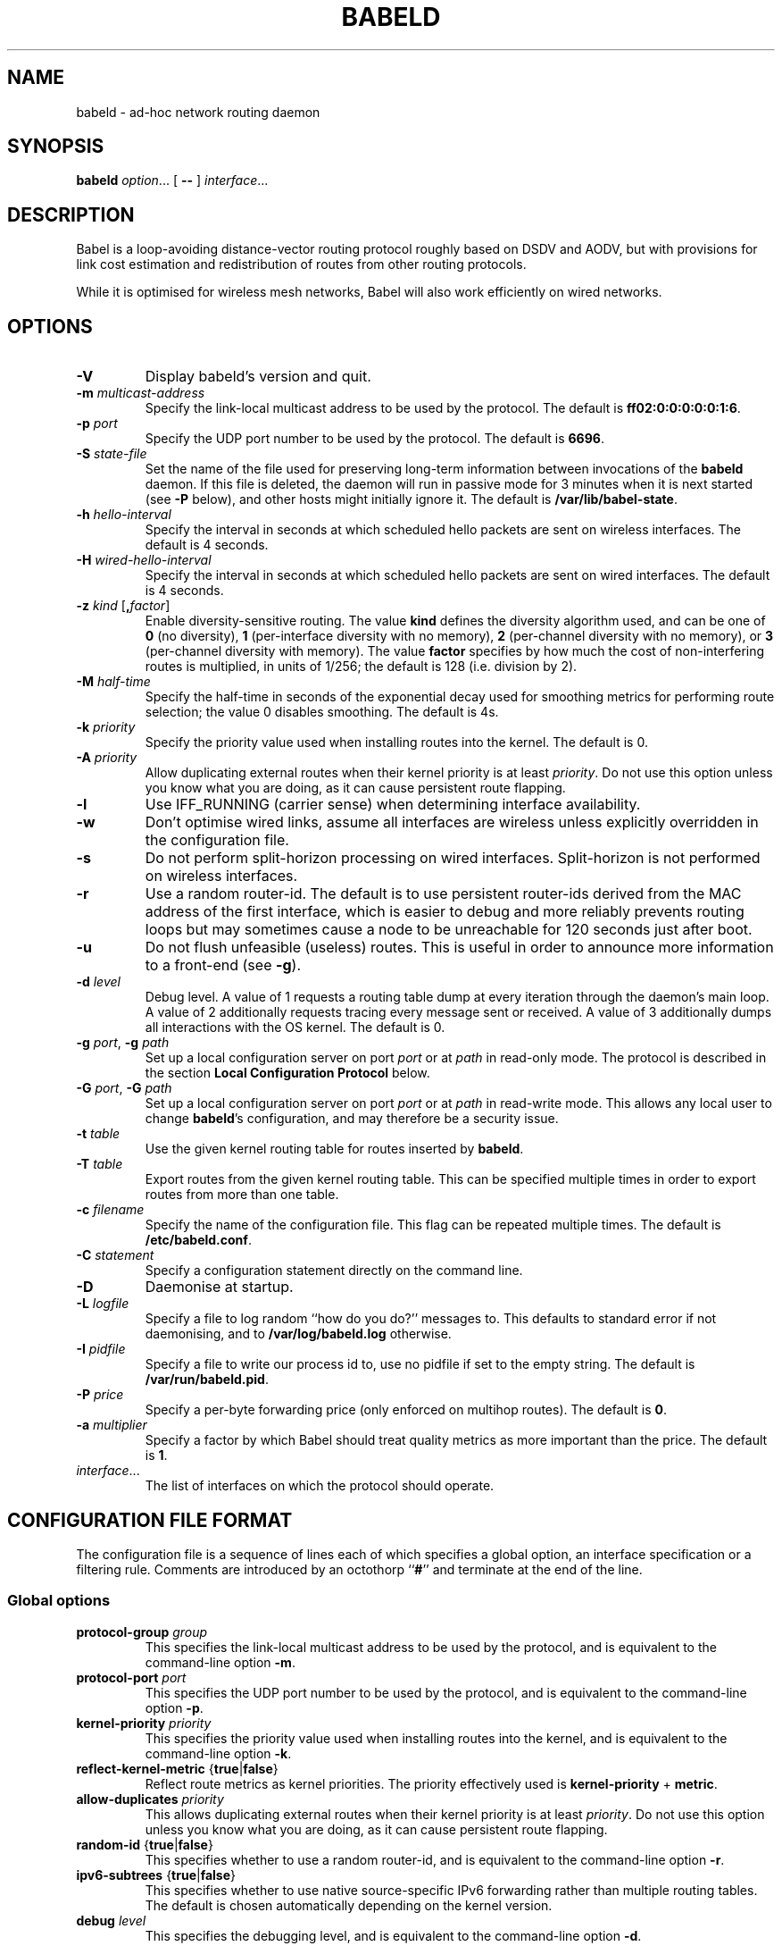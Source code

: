 .TH BABELD 8
.SH NAME
babeld \- ad-hoc network routing daemon
.SH SYNOPSIS
.B babeld
.IR option ...
[
.B \-\-
]
.IR interface ...
.SH DESCRIPTION
Babel is a loop-avoiding distance-vector routing protocol roughly
based on DSDV and AODV, but with provisions for link cost estimation
and redistribution of routes from other routing protocols.

While it is optimised for wireless mesh networks, Babel will also work
efficiently on wired networks.
.SH OPTIONS
.TP
.BI \-V
Display babeld's version and quit.
.TP
.BI \-m " multicast-address"
Specify the link-local multicast address to be used by the protocol.
The default is
.BR ff02:0:0:0:0:0:1:6 .
.TP
.BI \-p " port"
Specify the UDP port number to be used by the protocol.  The default is
.BR 6696 .
.TP
.BI \-S " state-file"
Set the name of the file used for preserving long-term information
between invocations of the
.B babeld
daemon.  If this file is deleted, the daemon will run in passive mode
for 3 minutes when it is next started (see
.B -P
below), and other hosts might initially ignore it.  The default is
.BR /var/lib/babel-state .
.TP
.BI \-h " hello-interval"
Specify the interval in seconds at which scheduled hello packets are
sent on wireless interfaces.  The default is 4 seconds.
.TP
.BI \-H " wired-hello-interval"
Specify the interval in seconds at which scheduled hello packets are
sent on wired interfaces.  The default is 4 seconds.
.TP
.BI \-z " kind" " \fR[\fB," factor "\fR]"
Enable diversity-sensitive routing.  The value
.B kind
defines the diversity algorithm used, and can be one of
.B 0
(no diversity),
.B 1
(per-interface diversity with no memory),
.B 2
(per-channel diversity with no memory),
or
.B 3
(per-channel diversity with memory).
The value
.B factor
specifies by how much the cost of non-interfering routes is multiplied,
in units of 1/256; the default is 128 (i.e. division by 2).
.TP
.BI \-M " half-time"
Specify the half-time in seconds of the exponential decay used for
smoothing metrics for performing route selection; the value 0 disables
smoothing.  The default is 4s.
.TP
.BI \-k " priority"
Specify the priority value used when installing routes into the kernel.
The default is 0.
.TP
.BI \-A " priority"
Allow duplicating external routes when their kernel priority is at least
.IR priority .
Do not use this option unless you know what you are doing, as it can cause
persistent route flapping.
.TP
.B \-l
Use IFF_RUNNING (carrier sense) when determining interface availability.
.TP
.B \-w
Don't optimise wired links, assume all interfaces are wireless unless
explicitly overridden in the configuration file.
.TP
.B \-s
Do not perform split-horizon processing on wired interfaces.
Split-horizon is not performed on wireless interfaces.
.TP
.B \-r
Use a random router-id.  The default is to use persistent router-ids
derived from the MAC address of the first interface, which is easier
to debug and more reliably prevents routing loops but may sometimes
cause a node to be unreachable for 120 seconds just after boot.
.TP
.B \-u
Do not flush unfeasible (useless) routes.  This is useful in order to
announce more information to a front-end (see
.BR \-g ).
.TP
.BI \-d " level"
Debug level.  A value of 1 requests a routing table dump at every
iteration through the daemon's main loop.  A value of 2 additionally
requests tracing every message sent or received.  A value of
3 additionally dumps all interactions with the OS kernel.  The default
is 0.
.TP
.BI \-g " port\fR,\fP" " \-g" " path"
Set up a local configuration server on port
.I port
or at
.I path
in read-only mode.  The protocol is described in the section
.B Local Configuration Protocol
below.
.TP
.BI \-G " port\fR,\fP" " \-G" " path"
Set up a local configuration server on port
.I port
or at
.I path
in read-write mode.  This allows any local user to change
.BR babeld 's
configuration, and may therefore be a security issue.
.TP
.BI \-t " table"
Use the given kernel routing table for routes inserted by
.BR babeld .
.TP
.BI \-T " table"
Export routes from the given kernel routing table. This can be
specified multiple times in order to export routes from more than one
table.
.TP
.BI \-c " filename"
Specify the name of the configuration file.  This flag can be repeated
multiple times.  The default is
.BR /etc/babeld.conf .
.TP
.BI \-C " statement"
Specify a configuration statement directly on the command line.
.TP
.B \-D
Daemonise at startup.
.TP
.BI \-L " logfile"
Specify a file to log random ``how do you do?'' messages to.  This
defaults to standard error if not daemonising, and to
.B /var/log/babeld.log
otherwise.
.TP
.BI \-I " pidfile"
Specify a file to write our process id to, use no pidfile if set to the
empty string.  The default is
.BR /var/run/babeld.pid .
.TP
.BI \-P " price"
Specify a per-byte forwarding price (only enforced on multihop
routes).  The default is
.BR 0 .
.TP
.BI \-a " multiplier"
Specify a factor by which Babel should treat quality metrics as more important
than the price.  The default is
.BR 1 .
.TP
.IR interface ...
The list of interfaces on which the protocol should operate.
.SH CONFIGURATION FILE FORMAT
The configuration file is a sequence of lines each of which specifies
a global option, an interface specification or a filtering
rule.  Comments are introduced by an octothorp
.RB `` # ''
and terminate at the end of the line.
.SS Global options
.TP
.BI protocol-group " group"
This specifies the link-local multicast address to be used by the
protocol, and is equivalent to the command-line option
.BR \-m .
.TP
.BI protocol-port " port"
This specifies the UDP port number to be used by the protocol, and is equivalent to the command-line option
.BR \-p .
.TP
.BI kernel-priority " priority"
This specifies the priority value used when installing routes into the
kernel, and is equivalent to the command-line option
.BR \-k .
.TP
.BR reflect-kernel-metric " {" true | false }
Reflect route metrics as kernel priorities.  The priority effectively used
is
.B kernel-priority
+
.BR metric .
.TP
.BI allow-duplicates " priority"
This allows duplicating external routes when their kernel priority is
at least
.IR priority .
Do not use this option unless you know what you are doing, as it can
cause persistent route flapping.
.TP
.BR random-id " {" true | false }
This specifies whether to use a random router-id, and is
equivalent to the command-line option
.BR \-r .
.TP
.BR ipv6-subtrees " {" true | false }
This specifies whether to use native source-specific IPv6 forwarding
rather than multiple routing tables.  The default is chosen automatically
depending on the kernel version.
.TP
.BI debug " level"
This specifies the debugging level, and is equivalent to the command-line
option
.BR \-d .
.TP
.BI local-port " port"
This specifies the TCP port on which
.B babeld
will listen for connections from a configuration client in read-only mode,
and is equivalent to the command-line option
.BR \-g .
.TP
.BI local-port-readwrite " port"
This specifies the TCP port on which
.B babeld
will listen for connections from a configuration client in read-write mode,
and is equivalent to the command-line option
.BR \-G .
This allows any local user to change
.BR babeld 's
configuration, and may therefore be a security issue.
.TP
.BI local-path " path"
This specifies the filesystem path to a socket on which
.B babeld
will listen for connections from a configuration client in read-only mode,
and is equivalent to the command-line option
.BR \-g .
.TP
.BI local-path-readwrite " path"
This specifies the filesystem path to a socket on which
.B babeld
will listen for connections from a configuration client in read-write mode,
and is equivalent to the command-line option
.BR \-G .
Any user with write access to that socket will be able to change
.BR babeld 's
configuration.
.TP
.BI export-table " table"
This specifies the kernel routing table to use for routes inserted by
.BR babeld ,
and is equivalent to the command-line option
.BR \-t .
.TP
.BI import-table " table"
This specifies a kernel routing table from which routes are
redistributed by
.BR babeld ,
and can be specified multiple times with a cumulative effect.  This is
equivalent to the command-line option
.BR \-T .
.TP
.BR link-detect " {" true | false }
This specifies whether to use carrier sense for determining interface
availability, and is equivalent to the command-line option
.BR \-l .
.TP
.BR diversity " {" true | false | "\fIkind\fB" }
This specifies the diversity algorithm to use;
.B true
is equivalent to
.I kind
3.  The default is
.B false
(do not use any diversity algorithm).
.TP
.BI diversity-factor " factor"
This specifies by how much the cost of non-interfering routes should
be multiplied, in units of 1/256.  The default is 128 (division by 2).
.TP
.BI smoothing-half-life " seconds"
This specifies the half-life in seconds of the exponential decay used
for smoothing metrics for performing route selection, and is
equivalent to the command-line option
.BR \-M .
.TP
.BR daemonise " {" true | false }
This specifies whether to daemonize at startup, and is equivalent to
the command-line option
.BR \-D .
.TP
.BR skip-kernel-setup " {" true | false }
If this flag is set, no kernel (sysctl) setup is performed on startup. This can
be useful when running in environments where system permissions prevent setting
kernel parameters, for instance inside a Linux container.
.TP
.BI router-id " id"
Specify the router-id explicitly, as a modified EUI-64 or a MAC-48
address.  If two nodes have the same router-id, bad things will happen.
Don't use this option unless you know what you are doing.
.TP
.BI state-file " filename"
This specifies the name of the file used for preserving long-term
information between invocations of the
.B babeld
daemon, and is equivalent to the command-line option
.BR \-S .
.TP
.BI log-file " filename"
This specifies the name of the file used to log random messages to,
and is equivalent to the command-line option
.BR \-L .
.TP
.BI pid-file " filename"
This specifies the name of the file to which
.B babeld
writes out its process id, and is equivalent to the command-line option
.BR \-I .
.TP
.BI first-table-number " table"
This specifies the index of the first routing table to use for
source-specific routes.  The default is 10.
.TP
.BI first-rule-priority " priority"
This specifies smallest (highest) rule priority used with source-specific
routes.  The default is 100.
.SS Interface configuration
An interface is configured by a line with the following format:
.IP
.B interface
.I name
.RI [ parameter ...]
.PP
where
.I name
is the name of the interface (something like
.BR eth0 ).
The default value of an interface parameter can be specified changed
by a line of the form
.IP
.B default
.RI [ parameter ...]
.PP

Each
.I parameter
can be one of:
.TP
.BR type " {" auto | wired | wireless | tunnel }

The default is
.B auto
unless the
.B \-w
command-line flag was specified.
.TP
.BR link\-quality " {" true | false | auto }
This specifies whether link quality estimation should be performed on this
interface.  The default is to perform link quality estimation on wireless
interfaces only.
.TP
.BR split\-horizon " {" true | false | auto }
This specifies whether to perform split-horizon processing on this
interface.  The default is to perform split-horizon processing on
on wired interfaces, unless the
.B \-s
flag was set.
.TP
.BI rxcost " cost"
This defines the cost of receiving frames on the given interface under
ideal conditions (no packet loss); how this relates to the actual cost
used for computing metrics of routes going through this interface depends
on whether link quality estimation is being done.  The default is 256 if
the interface is wireless, and 96 otherwise.
.TP
.BI channel " channel"
Sets the channel for this interface.  The value
.I channel
can be either an integer, or one of the strings
.B interfering
or
.BR noninterfering .
The default is to autodetect the channel number for wireless interfaces,
and
.B noninterfering
for other interfaces.
.TP
.BR faraway " {" true | false }
This specifies whether the network is "far away", in the sense that
networks behind it don't interfere with networks in front of it.  By
default, networks are not far away.
.TP
.BI hello\-interval " interval"
This defines the interval between hello packets sent on this interface.
The default is specified with the
.B \-h
and
.B \-H
command-line flags.
.TP
.BI update\-interval " interval"
This defines the interval between full routing table dumps sent on this
interface; since Babel uses triggered updates and doesn't count to
infinity, this can be set to a fairly large value, unless significant
packet loss is expected.  The default is four times the hello interval.
.TP
.BR enable\-timestamps " {" true | false }
Enable sending timestamps with each Hello and IHU message in order to
compute RTT values.  The default is
.B true
for tunnel interfaces, and
.B false
otherwise.
.TP
.BI rtt\-decay " decay"
This specifies the decay factor for the exponential moving average of
RTT samples, in units of 1/256.  Must be between 1 and 256, inclusive.
Higher values discard old samples faster.  The default is
.BR 42 .
.TP
.BI rtt\-min " rtt"
This specifies the minimum RTT, in milliseconds, starting from which
we increase the cost to a neighbour. The additional cost is linear in
(rtt -
.BR rtt\-min ).
The default is
.B 10
ms.
.TP
.BI rtt\-max " rtt"
This specifies the maximum RTT, in milliseconds, above which we don't
increase the cost to a neighbour. The default is
.B 120
ms.
.TP
.BI max\-rtt\-penalty " cost"
This specifies the maximum cost added to a neighbour because of RTT,
i.e. when the RTT is higher or equal than
.BR rtt\-max .
The default is
.BR 96
if the interface is of type
.B tunnel,
and
.BR 0
otherwise.
.TP
.BI price " price"
This specifies the per-byte price at which packets are forwarded through us.
The default is
.BR 0 .
.TP
.BI quality-multiplier " multiplier"
This specifies the factor by which Babel should care more about quality than
price.  The default is
.BR 1 .
.SS Filtering rules
A filtering rule is defined by a single line with the following format:
.IP
.I filter
.IR selector ...
.I action
.PP
.I Filter
specifies the filter to which this entry will be added, and can be one of
.B in
(applied to routes learned from Babel neighbours),
.B out
(applied to routes announced to Babel neighbours),
.B redistribute
(applied to routes redistributed from the kernel), or
.B install
(applied to routes installed into the kernel).

Each
.I selector
specifies the conditions under which the given statement matches.  It
can be one of
.TP
.BI ip " prefix"
This entry only applies to routes in the given prefix.
.TP
.BI eq " plen"
This entry only applies to routes with a prefix length equal to
.BR plen .
.TP
.BI le " plen"
This entry only applies to routes with a prefix length less or equal to
.BR plen .
.TP
.BI ge " plen"
This entry only applies to routes with a prefix length greater or equal to
.BR plen .
.TP
.BI src-ip " prefix"
This entry only applies to routes with a source prefix in the given prefix.
.TP
.BI src-eq " plen"
This entry only applies to routes with a source prefix length equal to
.BR plen .
.TP
.BI src-le " plen"
This entry only applies to routes with a source prefix length less or
equal to
.BR plen .
.TP
.BI src-ge " plen"
This entry only applies to routes with a source prefix length greater
or equal to
.BR plen .
.TP
.BI neigh " address"
This entry only applies to routes learned from a neighbour with
link-local address
.IR address .
.TP
.BI id " id"
This entry only applies to routes originated by a router with router-id
.IR id .
.TP
.BI proto " p"
This entry only applies to kernel routes with kernel protocol number
.IR p .
If neither
.B proto
nor
.B local
is specified, this entry applies to all non-local kernel routes with
a protocol different from "boot".
.TP
.B local
This entry only applies to local addresses.
.TP
.BI if " interface"
For an input filter, this specifies the interface over which the route
is learned.  For an output filter, this specifies the interface over
which this route is advertised.  For a redistribute statement, this
specifies the interface over which the route forwards packets.
.PP
.I Action
specifies the action to be taken when this entry matches.  It can have
one of the following values:
.TP
.B allow
Allow this route, without changing its metric (or setting its metric
to 0 in case of a redistribute filter).
.TP
.B deny
Ignore this route.
.TP
.BI metric " value"
For an input or output filter, allow this route after increasing its metric by
.IR value .
For a redistribute filter, redistribute this route with metric
.IR value .
.TP
.BI src-prefix " prefix"
For a redistribute filter, set the source prefix of this route to
.IR prefix .
.TP
.BI table " table"
In an
.B install
filter, specify the kernel routing table to use.  For source-specific
routes, this only works reliably for IPv6, and only when
.B ipv6-subtrees
is true.
.PP
If
.I action
is not specified, it defaults to
.BR allow .

By default,
.B babeld
redistributes all local addresses, and no other routes.  In order to
make sure that only the routes you specify are redistributed, you
should include the line
.IP
redistribute local deny
.PP
as the last line in your configuration file.
.SH LOCAL CONFIGURATION INTERFACE
If
.B babeld
is invoked with the flag
.BR \-g ,
it accepts TCP connections from local clients on the given port and address
.B ::1
(the IPv6
.B localhost
address), or on the given UNIX-domain socket path if the argument starts with
\[oq]/\[cq].  When a client connects,
.B babeld
replies with
.B BABEL
followed with the supported version of the local configuration protocol (currently
.BR 1.0 ).
This is followed with a number of informational lines
.RB ( version
etc.), terminated by
.BR ok .
The client can then send requests, one per line.  To each request,
.B babeld
replies with one or more lines of data terminated by one of
.BR ok ,
.BR no ,
or
.BR bad .

The following requests are currently defined:
.IP \(bu 2
any configuration file directive, including
.BR interface ;
.IP \(bu
.BR "flush interface" ;
.IP \(bu
.BR dump ;
.IP \(bu
.B monitor
and
.BR unmonitor ;
.IP \(bu
.BR quit .
.SH EXAMPLES
You can participate in a Babel network by simply running
.IP
# babeld wlan0
.PP
where
.B wlan0
is the name of your wireless interface.

In order to gateway between multiple interfaces, just list them all on
the command line:
.IP
# babeld wlan0 eth0 sit1
.PP
On an access point, you'll probably want to redistribute some external
routes into Babel:
.IP
# babeld \\
    \-C 'redistribute metric 256' \\
    wlan0
.PP
or, if you want to constrain the routes that you redistribute,
.IP
# babeld \\
    \-C 'redistribute proto 11 ip ::/0 le 64 metric 256' \\
    \-C 'redistribute proto 11 ip 0.0.0.0/0 le 24 metric 256' \\
    wlan0
.SS Source-specific routing
.PP
If your want to redistribute kernel routes as source-specific to the network,
with the 2001:DB8:0:1::/64 prefix:
.IP
redistribute src-prefix 2001:DB8:0:1::/64
.PP
For more information about source-specific routing, please see
.IP
Matthieu Boutier and Juliusz Chroboczek.  Source-sensitive routing.  In
Proc. IFIP Networking 2015.  2015.
.PP
available online at
.IP
http://arxiv.org/pdf/1403.0445v4.pdf
.SH FILES
.TP
.B /etc/babeld.conf
The default location of the configuration file.
.TP
.B /var/lib/babel\-state
The default location of the file storing long-term state.
.TP
.B /var/run/babeld.pid
The default location of the pid file.
.TP
.B /var/log/babeld.log
The default location of the log file.
.SH SIGNALS
.TP
.B SIGUSR1
Dump Babel's routing tables to standard output or to the log file.
.TP
.B SIGUSR2
Check interfaces and kernel routes right now, then reopen the log file.
.SH SECURITY
Babel is a completely insecure protocol: any attacker able to inject
IP packets with a link-local source address can disrupt the protocol's
operation.  This is no different from unsecured neighbour discovery or ARP.

Usage of the
.B \-G
flag allows any user logged on the local host to change
.BR babeld 's
configuration.

Since Babel uses link-local IPv6 packets only, there is no need to update
firewalls to allow forwarding of Babel protocol packets.  If local
filtering is being done, UDP datagrams to the port used by the protocol
should be allowed.  As Babel uses unicast packets in some cases, it is not
enough to just allow packets destined to Babel's multicast address.
.SH SEE ALSO
.BR routed (8),
.BR route6d (8),
.BR zebra (8),
.BR ahcpd (8).
.SH AUTHOR
Juliusz Chroboczek.
